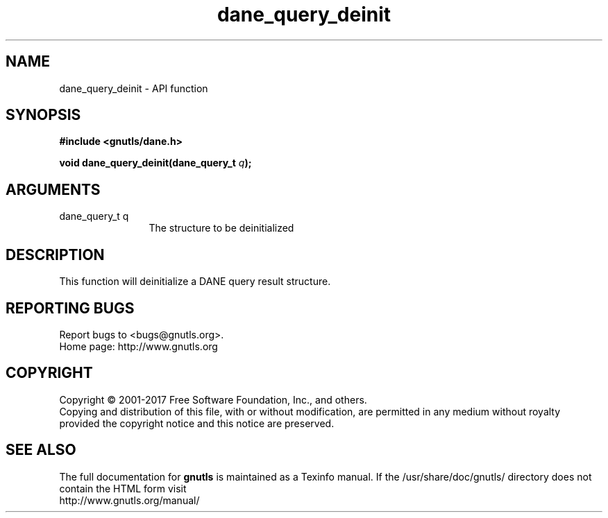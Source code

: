 .\" DO NOT MODIFY THIS FILE!  It was generated by gdoc.
.TH "dane_query_deinit" 3 "3.5.13" "gnutls" "gnutls"
.SH NAME
dane_query_deinit \- API function
.SH SYNOPSIS
.B #include <gnutls/dane.h>
.sp
.BI "void dane_query_deinit(dane_query_t " q ");"
.SH ARGUMENTS
.IP "dane_query_t q" 12
The structure to be deinitialized
.SH "DESCRIPTION"
This function will deinitialize a DANE query result structure.
.SH "REPORTING BUGS"
Report bugs to <bugs@gnutls.org>.
.br
Home page: http://www.gnutls.org

.SH COPYRIGHT
Copyright \(co 2001-2017 Free Software Foundation, Inc., and others.
.br
Copying and distribution of this file, with or without modification,
are permitted in any medium without royalty provided the copyright
notice and this notice are preserved.
.SH "SEE ALSO"
The full documentation for
.B gnutls
is maintained as a Texinfo manual.
If the /usr/share/doc/gnutls/
directory does not contain the HTML form visit
.B
.IP http://www.gnutls.org/manual/
.PP
